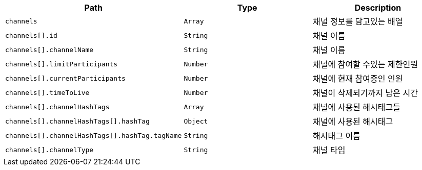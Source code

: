 |===
|Path|Type|Description

|`+channels+`
|`+Array+`
|채널 정보를 담고있는 배열

|`+channels[].id+`
|`+String+`
|채널 이름

|`+channels[].channelName+`
|`+String+`
|채널 이름

|`+channels[].limitParticipants+`
|`+Number+`
|채널에 참여할 수있는 제한인원

|`+channels[].currentParticipants+`
|`+Number+`
|채널에 현재 참여중인 인원

|`+channels[].timeToLive+`
|`+Number+`
|채널이 삭제되기까지 남은 시간

|`+channels[].channelHashTags+`
|`+Array+`
|채널에 사용된 해시태그들

|`+channels[].channelHashTags[].hashTag+`
|`+Object+`
|채널에 사용된 해시태그

|`+channels[].channelHashTags[].hashTag.tagName+`
|`+String+`
|해시태그 이름

|`+channels[].channelType+`
|`+String+`
|채널 타입

|===